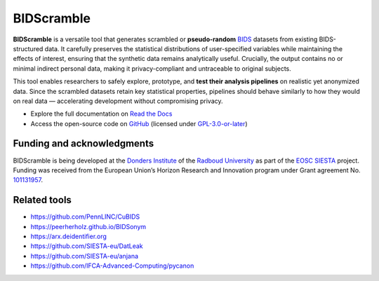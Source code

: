 ===========
BIDScramble
===========

|PyPI version| |BIDS| |GPLv3| |RTD| |Tests|

.. raw:: html

   <img name="bidscramble-logo" src="https://github.com/Donders-Institute/bidscramble/blob/main/docs/_static/bidscramble_logo.png" height="140px" alt=" ">

**BIDScramble** is a versatile tool that generates scrambled or **pseudo-random** `BIDS <https://bids-specification.readthedocs.io>`__ datasets from existing BIDS-structured data. It carefully preserves the statistical distributions of user-specified variables while maintaining the effects of interest, ensuring that the synthetic data remains analytically useful. Crucially, the output contains no or minimal indirect personal data, making it privacy-compliant and untraceable to original subjects.

This tool enables researchers to safely explore, prototype, and **test their analysis pipelines** on realistic yet anonymized data. Since the scrambled datasets retain key statistical properties, pipelines should behave similarly to how they would on real data — accelerating development without compromising privacy.

* Explore the full documentation on `Read the Docs <https://bidscramble.readthedocs.io>`__
* Access the open-source code on `GitHub <https://github.com/Donders-Institute/bidscramble>`__ (licensed under `GPL-3.0-or-later <https://spdx.org/licenses/GPL-3.0-or-later.html>`__)

Funding and acknowledgments
---------------------------

BIDScramble is being developed at the `Donders Institute <https://www.ru.nl/donders/>`__ of the `Radboud University <https://www.ru.nl>`__ as part of the `EOSC SIESTA <https://eosc-siesta.eu/>`__ project. Funding was received from the European Union’s Horizon Research and Innovation program under Grant agreement No. `101131957 <https://cordis.europa.eu/project/id/101131957>`__.

.. image:: https://raw.githubusercontent.com/SIESTA-eu/.github/main/profile/EN-Funded.jpg
   :height: 40px
   :alt: EU Funded Logo
   :target: https://cordis.europa.eu/project/id/101131957

.. image:: https://raw.githubusercontent.com/SIESTA-eu/.github/main/profile/logo.png
   :height: 40px
   :alt: EOSC SIESTA
   :target: https://eosc-siesta.eu/

Related tools
-------------

- https://github.com/PennLINC/CuBIDS
- https://peerherholz.github.io/BIDSonym
- https://arx.deidentifier.org
- https://github.com/SIESTA-eu/DatLeak
- https://github.com/SIESTA-eu/anjana
- https://github.com/IFCA-Advanced-Computing/pycanon

.. |PyPI version| image:: https://img.shields.io/pypi/v/bidscramble?color=success
   :target: https://pypi.org/project/bidscramble
   :alt: BIDScramble
.. |Python Version| image:: https://img.shields.io/pypi/pyversions/bidscramble.svg
   :alt: Python 3
.. |GPLv3| image:: https://img.shields.io/badge/License-GPLv3+-blue.svg
   :target: https://www.gnu.org/licenses/gpl-3.0
   :alt: GPL-v3.0 license
.. |RTD| image:: https://readthedocs.org/projects/bidscramble/badge/?version=latest
   :target: https://bidscramble.readthedocs.io/en/latest/?badge=latest
   :alt: Documentation status
.. |BIDS| image:: https://img.shields.io/badge/BIDS-v1.10.0-blue
   :target: https://bids-specification.readthedocs.io/en/v1.10.0/
   :alt: Brain Imaging Data Structure (BIDS)
.. |Tests| image:: https://github.com/Donders-Institute/bidscramble/actions/workflows/tests.yml/badge.svg
   :target: https://github.com/Donders-Institute/bidscramble/actions
   :alt: Pytest results
